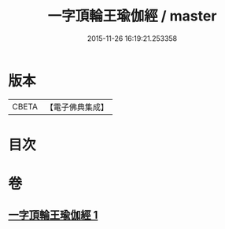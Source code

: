 #+TITLE: 一字頂輪王瑜伽經 / master
#+DATE: 2015-11-26 16:19:21.253358
* 版本
 |     CBETA|【電子佛典集成】|

* 目次
* 卷
** [[file:KR6j0129_001.txt][一字頂輪王瑜伽經 1]]
